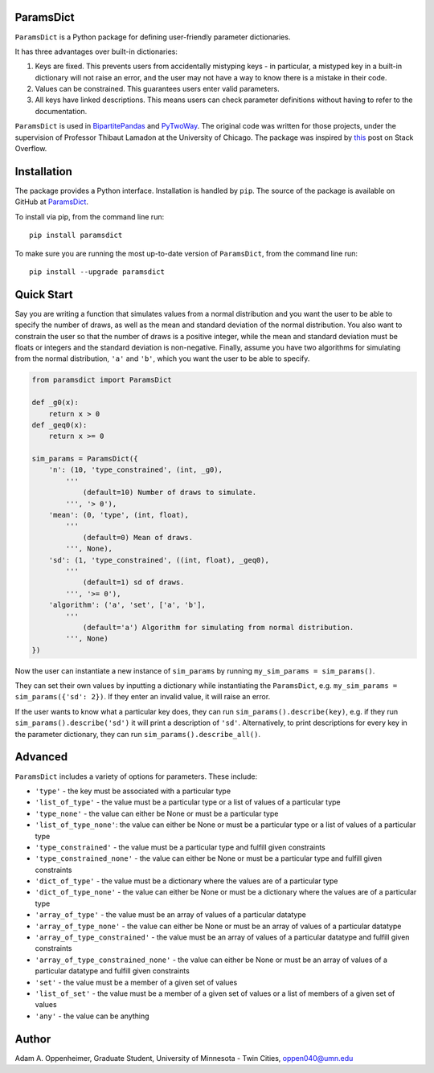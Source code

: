 ParamsDict
----------

.. image:: https://badge.fury.io/py/paramsdict.svg
    :target: https://badge.fury.io/py/paramsdict

.. image:: https://badgen.net/badge//gh/paramsdict?icon=github
    :target: https://github.com/adamoppenheimer/paramsdict

``ParamsDict`` is a Python package for defining user-friendly parameter dictionaries.

It has three advantages over built-in dictionaries:

1. Keys are fixed. This prevents users from accidentally mistyping keys - in particular, a mistyped key in a built-in dictionary will not raise an error, and the user may not have a way to know there is a mistake in their code.
2. Values can be constrained. This guarantees users enter valid parameters.
3. All keys have linked descriptions. This means users can check parameter definitions without having to refer to the documentation.

``ParamsDict`` is used in `BipartitePandas <https://github.com/tlamadon/bipartitepandas/>`_ and `PyTwoWay <https://github.com/tlamadon/pytwoway/>`_. The original code was written for those projects, under the supervision of Professor Thibaut Lamadon at the University of Chicago. The package was inspired by `this <https://stackoverflow.com/a/14816620/17333120/>`_ post on Stack Overflow.

Installation
------------

The package provides a Python interface. Installation is handled by ``pip``. The source of the package is available on GitHub at `ParamsDict <https://github.com/adamoppenheimer/paramsdict>`_.

To install via pip, from the command line run::

    pip install paramsdict

To make sure you are running the most up-to-date version of ``ParamsDict``, from the command line run::

    pip install --upgrade paramsdict

Quick Start
-----------

Say you are writing a function that simulates values from a normal distribution and you want the user to be able to specify the number of draws, as well as the mean and standard deviation of the normal distribution. You also want to constrain the user so that the number of draws is a positive integer, while the mean and standard deviation must be floats or integers and the standard deviation is non-negative. Finally, assume you have two algorithms for simulating from the normal distribution, ``'a'`` and ``'b'``, which you want the user to be able to specify.

.. code-block:: python

    from paramsdict import ParamsDict

    def _g0(x):
        return x > 0
    def _geq0(x):
        return x >= 0

    sim_params = ParamsDict({
        'n': (10, 'type_constrained', (int, _g0),
            '''
                (default=10) Number of draws to simulate.
            ''', '> 0'),
        'mean': (0, 'type', (int, float),
            '''
                (default=0) Mean of draws.
            ''', None),
        'sd': (1, 'type_constrained', ((int, float), _geq0),
            '''
                (default=1) sd of draws.
            ''', '>= 0'),
        'algorithm': ('a', 'set', ['a', 'b'],
            '''
                (default='a') Algorithm for simulating from normal distribution.
            ''', None)
    })

Now the user can instantiate a new instance of ``sim_params`` by running ``my_sim_params = sim_params()``.

They can set their own values by inputting a dictionary while instantiating the ``ParamsDict``, e.g. ``my_sim_params = sim_params({'sd': 2})``. If they enter an invalid value, it will raise an error.

If the user wants to know what a particular key does, they can run ``sim_params().describe(key)``, e.g. if they run ``sim_params().describe('sd')`` it will print a description of ``'sd'``. Alternatively, to print descriptions for every key in the parameter dictionary, they can run ``sim_params().describe_all()``.

Advanced
--------

``ParamsDict`` includes a variety of options for parameters. These include:

- ``'type'`` - the key must be associated with a particular type
- ``'list_of_type'`` - the value must be a particular type or a list of values of a particular type
- ``'type_none'`` - the value can either be None or must be a particular type
- ``'list_of_type_none'``: the value can either be None or must be a particular type or a list of values of a particular type
- ``'type_constrained'`` - the value must be a particular type and fulfill given constraints
- ``'type_constrained_none'`` - the value can either be None or must be a particular type and fulfill given constraints
- ``'dict_of_type'`` - the value must be a dictionary where the values are of a particular type
- ``'dict_of_type_none'`` - the value can either be None or must be a dictionary where the values are of a particular type
- ``'array_of_type'`` - the value must be an array of values of a particular datatype
- ``'array_of_type_none'`` - the value can either be None or must be an array of values of a particular datatype
- ``'array_of_type_constrained'`` - the value must be an array of values of a particular datatype and fulfill given constraints
- ``'array_of_type_constrained_none'`` - the value can either be None or must be an array of values of a particular datatype and fulfill given constraints
- ``'set'`` - the value must be a member of a given set of values
- ``'list_of_set'`` - the value must be a member of a given set of values or a list of members of a given set of values
- ``'any'`` - the value can be anything

Author
------

Adam A. Oppenheimer,
Graduate Student, University of Minnesota - Twin Cities,
oppen040@umn.edu

